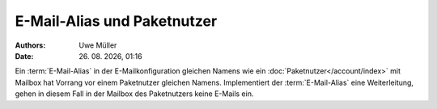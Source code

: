 =============================
E-Mail-Alias und Paketnutzer
=============================

.. |date| date:: %d. %m. %Y
.. |time| date:: %H:%M

:Authors: - Uwe Müller

:Date: |date|, |time|


Ein :term:`E-Mail-Alias` in der E-Mailkonfiguration gleichen Namens wie ein :doc:`Paketnutzer</account/index>` mit Mailbox hat Vorrang vor einem Paketnutzer gleichen Namens. Implementiert der :term:`E-Mail-Alias` eine Weiterleitung, gehen in diesem Fall in der Mailbox des Paketnutzers keine E-Mails ein. 


